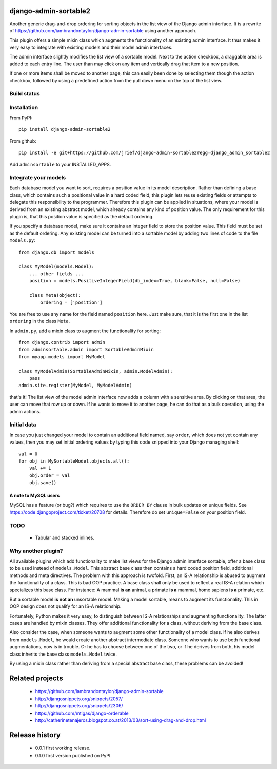 django-admin-sortable2
======================

Another generic drag-and-drop ordering for sorting objects in the list view of the Django admin
interface. It is a rewrite of https://github.com/iambrandontaylor/django-admin-sortable
using another approach.

This plugin offers a simple mixin class which augments the functionality of an existing admin
interface. It thus makes it very easy to integrate with existing models and their model admin 
interfaces.

The admin interface slightly modifies the list view of a sortable model. Next to the action checkbox,
a draggable area is added to each entry line. The user than may click on any item and vertically drag
that item to a new position.

.. image:: docs/listview.png

If one or more items shall be moved to another page, this can easily been done by selecting them though the
action checkbox, followed by using a predefined action from the pull down menu on the top of the list view.

Build status
------------
.. image:: https://travis-ci.org/jrief/django-admin-sortable2.png
   :target: https://travis-ci.org/jrief/django-admin-sortable2

Installation
------------
From PyPI::

  pip install django-admin-sortable2

From github::

  pip install -e git+https://github.com/jrief/django-admin-sortable2#egg=django_admin_sortable2

Add ``adminsortable`` to your INSTALLED_APPS.


Integrate your models
---------------------
Each database model you want to sort, requires a position value in its model description. Rather
than defining a base class, which contains such a positional value in a hard coded field, this
plugin lets reuse existing fields or attempts to delegate this responsibility to the programmer.
Therefore this plugin can be applied in situations, where your model is derived from an existing
abstract model, which already contains any kind of position value. The only requirement for this 
plugin is, that this position value is specified as the default ordering.

If you specify a database model, make sure it contains an integer field to store the position value.
This field must be set as the default ordering. Any existing model can be turned into a sortable
model by adding two lines of code to the file ``models.py``::

  from django.db import models
  
  class MyModel(models.Model):
      ... other fields ...
      position = models.PositiveIntegerField(db_index=True, blank=False, null=False)
      
      class Meta(object):
          ordering = ['position']

You are free to use any name for the field named ``position`` here. Just make sure, that it is the
first one in the list ``ordering`` in the class ``Meta``.

In ``admin.py``, add a mixin class to augment the functionality for sorting::

  from django.contrib import admin
  from adminsortable.admin import SortableAdminMixin
  from myapp.models import MyModel
  
  class MyModelAdmin(SortableAdminMixin, admin.ModelAdmin):
      pass
  admin.site.register(MyModel, MyModelAdmin)

that's it! The list view of the model admin interface now adds a column with a sensitive area. By
clicking on that area, the user can move that row up or down. If he wants to move it to another
page, he can do that as a bulk operation, using the admin actions.


Initial data
------------
In case you just changed your model to contain an additional field named, say ``order``, which does
not yet contain any values, then you may set initial ordering values by typing this code snipped
into your Django managing shell::

  val = 0
  for obj in MySortableModel.objects.all():
      val += 1
      obj.order = val
      obj.save()

A note to MySQL users
.....................
MySQL has a feature (or bug?) which requires to use the ``ORDER BY`` clause in bulk updates on
unique fields. See https://code.djangoproject.com/ticket/20708 for details. Therefore do set
``unique=False`` on your position field.


TODO
----
 * Tabular and stacked inlines.


Why another plugin?
-------------------
All available plugins which add functionality to make list views for the Django admin interface
sortable, offer a base class to be used instead of ``models.Model``. This abstract base class then
contains a hard coded position field, additional methods and meta directives. The problem with this
approach is twofold. First, an IS-A relationship is abused to augment the functionality of a class.
This is bad OOP practice. A base class shall only be used to reflect a real IS-A relation which
specializes this base class. For instance: A mammal **is an** animal, a primate **is a** mammal,
homo sapiens **is a** primate, etc.

But a sortable model **is not an** unsortable model. Making a model sortable, means to augment its
functionality. This in OOP design does not qualify for an IS-A relationship.

Fortunately, Python makes it very easy, to distinguish between IS-A relationships and augmenting
functionality. The latter cases are handled by mixin classes. They offer additional functionality
for a class, without deriving from the base class.

Also consider the case, when someone wants to augment some other functionality of a model class.
If he also derives from ``models.Model``, he would create another abstract intermediate class.
Someone who wants to use both functional augmentations, now is in trouble. Or he has to choose
between one of the two, or if he derives from both, his model class inherits the base class
``models.Model`` twice.

By using a mixin class rather than deriving from a special abstract base class, these problems
can be avoided!


Related projects
================
 * https://github.com/iambrandontaylor/django-admin-sortable
 * http://djangosnippets.org/snippets/2057/
 * http://djangosnippets.org/snippets/2306/
 * https://github.com/mtigas/django-orderable
 * http://catherinetenajeros.blogspot.co.at/2013/03/sort-using-drag-and-drop.html


Release history
===============
 * 0.0.1 first working release.
 * 0.1.0 first version published on PyPI.
